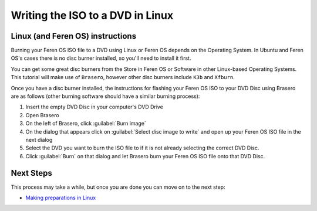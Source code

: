 Writing the ISO to a DVD in Linux
==================

Linux (and Feren OS) instructions
----------------

Burning your Feren OS ISO file to a DVD using Linux or Feren OS depends on the Operating System. In Ubuntu and Feren OS's cases there is no disc burner installed, so you'll need to install it first.

You can get some great disc burners from the Store in Feren OS or Software in other Linux-based Operating Systems. This tutorial will make use of ``Brasero``, however other disc burners include ``K3b`` and ``Xfburn``.

Once you have a disc burner installed, the instructions for flashing your Feren OS ISO to your DVD Disc using Brasero are as follows (other burning software should have a similar burning process):

1. Insert the empty DVD Disc in your computer's DVD Drive

2. Open Brasero

3. On the left of Brasero, click :guilabel:`Burn image`

4. On the dialog that appears click on :guilabel:`Select disc image to write` and open up your Feren OS ISO file in the next dialog

5. Select the DVD you want to burn the ISO file to if it is not already selecting the correct DVD Disc.

6. Click :guilabel:`Burn` on that dialog and let Brasero burn your Feren OS ISO file onto that DVD Disc.


Next Steps
-------------------------------------

This process may take a while, but once you are done you can move on to the next step:

* `Making preparations in Linux <https://feren-os-user-guide.readthedocs.io/en/latest/preplinux.html>`_